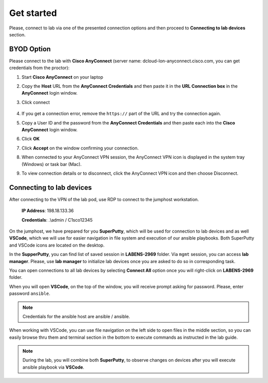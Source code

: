 Get started
===============

Please, connect to lab via one of the presented connection options and then proceed to **Connecting to lab devices** section.

BYOD Option
***********

Please connect to the lab with **Cisco AnyConnect** (server name: dcloud-lon-anyconnect.cisco.com, you can get credentials from the proctor):

#. Start **Cisco AnyConnect** on your laptop
#. Copy the **Host** URL from the **AnyConnect Credentials** and then paste it in the **URL Connection box** in the **AnyConnect** login window.
#. Click connect

    .. image:: assets/anyconnect.png

#. If you get a connection error, remove the ``https://`` part of the URL and try the connection again.
#. Copy a User ID and the password from the **AnyConnect Credentials** and then paste each into the **Cisco AnyConnect** login window.
#. Click **OK**
#. Click **Accept** on the window confirming your connection.
#. When connected to your AnyConnect VPN session, the AnyConnect VPN icon is displayed in the system tray (Windows) or task bar (Mac).
#. To view connection details or to disconnect, click the AnyConnect VPN icon and then choose Disconnect.

Connecting to lab devices
*************************

After connecting to the VPN of the lab pod, use RDP to connect to the jumphost workstation.

    **IP Address**: 198.18.133.36

    **Credentials**: .\\admin / C1sco12345

On the jumphost, we have prepared for you **SuperPutty**, which will be used for connection to lab devices and as well **VSCode**, which we will use for easier navigation in file system and execution of our ansible playbooks. Both SuperPutty and VSCode icons are located on the desktop.

In the **SupperPutty**, you can find list of saved session in **LABENS-2969** folder. Via ``mgmt`` session, you can access  **lab manager**.  Please, use **lab manager** to initialize lab devices once you are asked to do so in corresponding task.  

You can open connections to all lab devices by selecting **Connect All** option once you will right-click on **LABENS-2969** folder.

.. image:: assets/superputty.PNG

When you will open **VSCode**, on the top of the window, you will receive prompt asking for password. Please, enter password ``ansible``.

.. note:: 

    Credentials for the ansible host are ansible / ansible.

.. image:: assets/vscode_password.PNG

When working with VSCode, you can use file navigation on the left side to open files in the middle section, so you can easily browse thru them and terminal section in the bottom to execute commands as instructed in the lab guide.

.. image:: assets/vscode.PNG

.. note:: 

    During the lab, you will combine both **SuperPutty**, to observe changes on devices after you will execute ansible playbook via **VSCode**.

